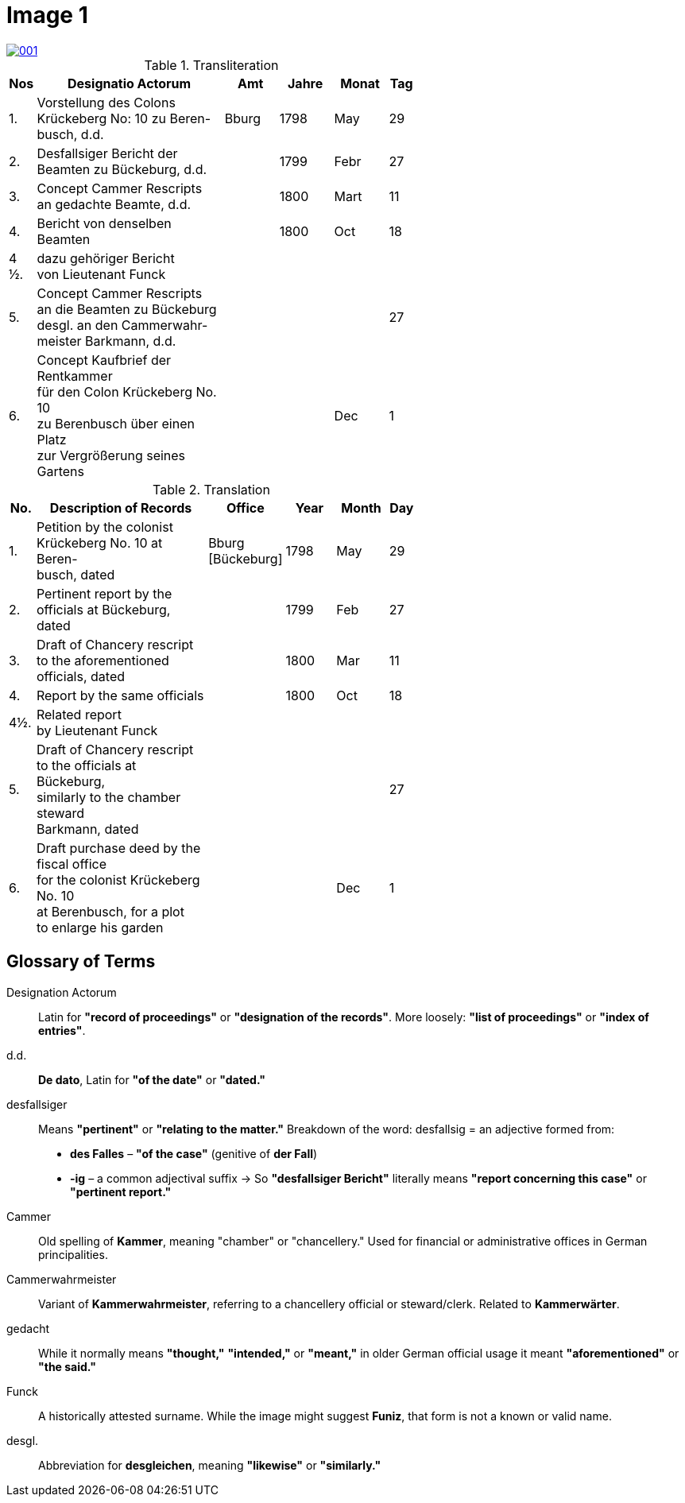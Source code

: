 = Image 1
:page-role: wide

image::001.png[link=self]

.Transliteration
[width="60%",cols="1,7,2,2,2,1"]
|===
|Nos |Designatio Actorum |Amt |Jahre |Monat |Tag

|1. |Vorstellung des Colons +
Krückeberg No: 10 zu Beren- +
busch, d.d. |Bburg |1798 |May |29

|2. |Desfallsiger Bericht der +
Beamten zu Bückeburg, d.d. ||1799 |Febr |27

|3. |Concept Cammer Rescripts +
an gedachte Beamte, d.d. ||1800 |Mart |11

|4. |Bericht von denselben Beamten ||1800 |Oct |18

|4 ½.|dazu gehöriger Bericht +
von Lieutenant Funck ||||

|5. |Concept Cammer Rescripts +
an die Beamten zu Bückeburg +
desgl. an den Cammerwahr- +
meister Barkmann, d.d. ||||27

|6. |Concept Kaufbrief der Rentkammer +
für den Colon Krückeberg No. 10 +
zu Berenbusch über einen Platz +
zur Vergrößerung seines Gartens |||Dec |1
|===

.Translation
[width="60%",cols="1,7,2,2,2,1"]
|===
|No. |Description of Records |Office |Year |Month |Day

|1. |Petition by the colonist +
Krückeberg No. 10 at Beren- +
busch, dated |Bburg +
[Bückeburg] |1798 |May |29

|2. |Pertinent report by the +
officials at Bückeburg, dated ||1799 |Feb |27

|3. |Draft of Chancery rescript +
to the aforementioned officials, dated ||1800 |Mar |11

|4. |Report by the same officials ||1800 |Oct |18

|4½. |Related report +
by Lieutenant Funck ||||

|5. |Draft of Chancery rescript +
to the officials at Bückeburg, +
similarly to the chamber steward +
Barkmann, dated ||||27

|6. |Draft purchase deed by the fiscal office +
for the colonist Krückeberg No. 10 +
at Berenbusch, for a plot +
to enlarge his garden |||Dec |1
|=== 

== Glossary of Terms

Designation Actorum:: Latin for *"record of proceedings"* or *"designation of the records"*. More loosely: *"list of proceedings"* or *"index of entries"*.

d.d.:: *De dato*, Latin for *"of the date"* or *"dated."*

desfallsiger:: Means *"pertinent"* or *"relating to the matter."*  
  Breakdown of the word:  
  desfallsig = an adjective formed from:  
  - *des Falles* – *"of the case"* (genitive of *der Fall*)  
  - *-ig* – a common adjectival suffix  
  → So *"desfallsiger Bericht"* literally means *"report concerning this case"* or *"pertinent report."*

Cammer:: Old spelling of *Kammer*, meaning "chamber" or "chancellery." Used for financial or administrative offices in German principalities.

Cammerwahrmeister:: Variant of *Kammerwahrmeister*, referring to a chancellery official or steward/clerk. Related to *Kammerwärter*.

gedacht:: While it normally means *"thought,"* *"intended,"* or *"meant,"* in older German official usage it meant *"aforementioned"* or *"the said."*

Funck:: A historically attested surname. While the image might suggest *Funiz*, that form is not a known or valid name.

desgl.:: Abbreviation for *desgleichen*, meaning *"likewise"* or *"similarly."*

